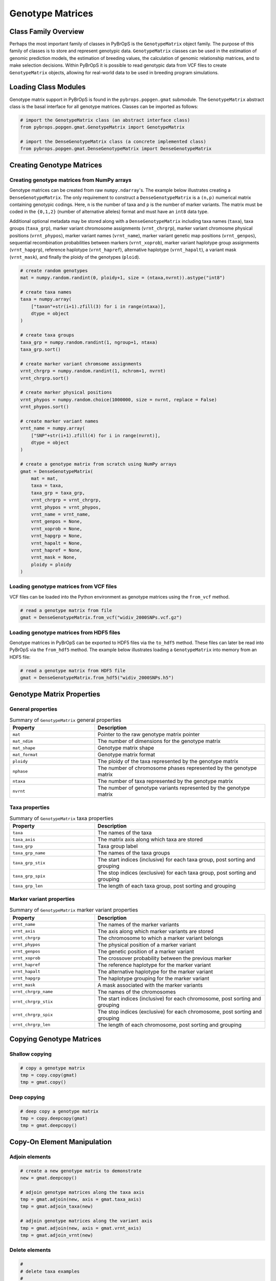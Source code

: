 Genotype Matrices
#################

Class Family Overview
=====================

Perhaps the most important family of classes in PyBrOpS is the ``GenotypeMatrix`` object family. The purpose of this family of classes is to store and represent genotypic data. ``GenotypeMatrix`` classes can be used in the estimation of genomic prediction models, the estimation of breeding values, the calculation of genomic relationship matrices, and to make selection decisions. Within PyBrOpS it is possible to read genotypic data from VCF files to create ``GenotypeMatrix`` objects, allowing for real-world data to be used in breeding program simulations.

Loading Class Modules
=====================

Genotype matrix support in PyBrOpS is found in the ``pybrops.popgen.gmat`` submodule. The ``GenotypeMatrix`` abstract class is the basal interface for all genotype matrices. Classes can be imported as follows:

.. code-block:: python

    # import the GenotypeMatrix class (an abstract interface class)
    from pybrops.popgen.gmat.GenotypeMatrix import GenotypeMatrix

    # import the DenseGenotypeMatrix class (a concrete implemented class)
    from pybrops.popgen.gmat.DenseGenotypeMatrix import DenseGenotypeMatrix

Creating Genotype Matrices
==========================

Creating genotype matrices from NumPy arrays
--------------------------------------------

Genotype matrices can be created from raw ``numpy.ndarray``'s. The example below illustrates creating a ``DenseGenotypeMatrix``. The only requirement to construct a ``DenseGenotypeMatrix`` is a ``(n,p)`` numerical matrix containing genotypic codings. Here, ``n`` is the number of taxa and ``p`` is the number of marker variants. The matrix must be coded in the ``{0,1,2}`` (number of alternative alleles) format and must have an ``int8`` data type.

Additional optional metadata may be stored along with a ``DenseGenotypeMatrix`` including taxa names (``taxa``), taxa groups (``taxa_grp``), marker variant chromosome assignments (``vrnt_chrgrp``), marker variant chromosme physical positions (``vrnt_phypos``), marker variant names (``vrnt_name``), marker variant genetic map positions (``vrnt_genpos``), sequential recombination probabilities between markers (``vrnt_xoprob``), marker variant haplotype group assignments (``vrnt_hapgrp``), reference haplotype (``vrnt_hapref``), alternative haplotype (``vrnt_hapalt``), a variant mask (``vrnt_mask``), and finally the ploidy of the genotypes (``ploid``).

.. code-block:: python

    # create random genotypes
    mat = numpy.random.randint(0, ploidy+1, size = (ntaxa,nvrnt)).astype("int8")

    # create taxa names
    taxa = numpy.array(
        ["taxon"+str(i+1).zfill(3) for i in range(ntaxa)], 
        dtype = object
    )

    # create taxa groups
    taxa_grp = numpy.random.randint(1, ngroup+1, ntaxa)
    taxa_grp.sort()

    # create marker variant chromsome assignments
    vrnt_chrgrp = numpy.random.randint(1, nchrom+1, nvrnt)
    vrnt_chrgrp.sort()

    # create marker physical positions
    vrnt_phypos = numpy.random.choice(1000000, size = nvrnt, replace = False)
    vrnt_phypos.sort()

    # create marker variant names
    vrnt_name = numpy.array(
        ["SNP"+str(i+1).zfill(4) for i in range(nvrnt)],
        dtype = object
    )

    # create a genotype matrix from scratch using NumPy arrays
    gmat = DenseGenotypeMatrix(
        mat = mat,
        taxa = taxa,
        taxa_grp = taxa_grp, 
        vrnt_chrgrp = vrnt_chrgrp,
        vrnt_phypos = vrnt_phypos, 
        vrnt_name = vrnt_name, 
        vrnt_genpos = None,
        vrnt_xoprob = None, 
        vrnt_hapgrp = None, 
        vrnt_hapalt = None,
        vrnt_hapref = None, 
        vrnt_mask = None,
        ploidy = ploidy
    )

Loading genotype matrices from VCF files
----------------------------------------

VCF files can be loaded into the Python environment as genotype matrices using the ``from_vcf`` method.

.. code-block:: python

    # read a genotype matrix from file
    gmat = DenseGenotypeMatrix.from_vcf("widiv_2000SNPs.vcf.gz")

Loading genotype matrices from HDF5 files
-----------------------------------------

Genotype matrices in PyBrOpS can be exported to HDF5 files via the ``to_hdf5`` method. These files can later be read into PyBrOpS via the ``from_hdf5`` method. The example below illustrates loading a ``GenotypeMatrix`` into memory from an HDF5 file:

.. code-block:: python

    # read a genotype matrix from HDF5 file
    gmat = DenseGenotypeMatrix.from_hdf5("widiv_2000SNPs.h5")

Genotype Matrix Properties
==========================

General properties
------------------

.. list-table:: Summary of ``GenotypeMatrix`` general properties
    :widths: 25 50
    :header-rows: 1

    * - Property
      - Description
    * - ``mat``
      - Pointer to the raw genotype matrix pointer
    * - ``mat_ndim``
      - The number of dimensions for the genotype matrix
    * - ``mat_shape``
      - Genotype matrix shape
    * - ``mat_format``
      - Genotype matrix format
    * - ``ploidy``
      - The ploidy of the taxa represented by the genotype matrix
    * - ``nphase``
      - The number of chromosome phases represented by the genotype matrix
    * - ``ntaxa``
      - The number of taxa represented by the genotype matrix
    * - ``nvrnt``
      - The number of genotype variants represented by the genotype matrix

Taxa properties
---------------

.. list-table:: Summary of ``GenotypeMatrix`` taxa properties
    :widths: 25 50
    :header-rows: 1

    * - Property
      - Description
    * - ``taxa``
      - The names of the taxa
    * - ``taxa_axis``
      - The matrix axis along which taxa are stored
    * - ``taxa_grp``
      - Taxa group label
    * - ``taxa_grp_name``
      - The names of the taxa groups
    * - ``taxa_grp_stix``
      - The start indices (inclusive) for each taxa group, post sorting and grouping
    * - ``taxa_grp_spix``
      - The stop indices (exclusive) for each taxa group, post sorting and grouping
    * - ``taxa_grp_len``
      - The length of each taxa group, post sorting and grouping

Marker variant properties
-------------------------

.. list-table:: Summary of ``GenotypeMatrix`` marker variant properties
    :widths: 25 50
    :header-rows: 1

    * - Property
      - Description
    * - ``vrnt_name``
      - The names of the marker variants
    * - ``vrnt_axis``
      - The axis along which marker variants are stored
    * - ``vrnt_chrgrp``
      - The chromosome to which a marker variant belongs
    * - ``vrnt_phypos``
      - The physical position of a marker variant
    * - ``vrnt_genpos``
      - The genetic position of a marker variant
    * - ``vrnt_xoprob``
      - The crossover probability between the previous marker
    * - ``vrnt_hapref``
      - The reference haplotype for the marker variant
    * - ``vrnt_hapalt``
      - The alternative haplotype for the marker variant
    * - ``vrnt_hapgrp``
      - The haplotype grouping for the marker variant
    * - ``vrnt_mask``
      - A mask associated with the marker variants
    * - ``vrnt_chrgrp_name``
      - The names of the chromosomes
    * - ``vrnt_chrgrp_stix``
      - The start indices (inclusive) for each chromosome, post sorting and grouping
    * - ``vrnt_chrgrp_spix``
      - The stop indices (exclusive) for each chromosome, post sorting and grouping
    * - ``vrnt_chrgrp_len``
      - The length of each chromosome, post sorting and grouping

Copying Genotype Matrices
=========================

Shallow copying
---------------

.. code-block:: python

    # copy a genotype matrix
    tmp = copy.copy(gmat)
    tmp = gmat.copy()

Deep copying
------------

.. code-block:: python

    # deep copy a genotype matrix
    tmp = copy.deepcopy(gmat)
    tmp = gmat.deepcopy()

Copy-On Element Manipulation
============================

Adjoin elements
---------------

.. code-block:: python

    # create a new genotype matrix to demonstrate
    new = gmat.deepcopy()

    # adjoin genotype matrices along the taxa axis
    tmp = gmat.adjoin(new, axis = gmat.taxa_axis)
    tmp = gmat.adjoin_taxa(new)

    # adjoin genotype matrices along the variant axis
    tmp = gmat.adjoin(new, axis = gmat.vrnt_axis)
    tmp = gmat.adjoin_vrnt(new)

Delete elements
---------------

.. code-block:: python

    #
    # delete taxa examples
    #

    # delete first taxon using an integer
    tmp = gmat.delete(0, axis = gmat.taxa_axis)
    tmp = gmat.delete_taxa(0)

    # delete first five taxa using a slice
    tmp = gmat.delete(slice(0,5), axis = gmat.taxa_axis)
    tmp = gmat.delete_taxa(slice(0,5))

    # delete first five taxa using a Sequence
    tmp = gmat.delete([0,1,2,3,4], axis = gmat.taxa_axis)
    tmp = gmat.delete_taxa([0,1,2,3,4])

    #
    # delete marker variants examples
    #

    # delete first marker variant using an integer
    tmp = gmat.delete(0, axis = gmat.vrnt_axis)
    tmp = gmat.delete_vrnt(0)

    # delete first five marker variants using a slice
    tmp = gmat.delete(slice(0,5), axis = gmat.vrnt_axis)
    tmp = gmat.delete_vrnt(slice(0,5))

    # delete first five marker variants using a Sequence
    tmp = gmat.delete([0,1,2,3,4], axis = gmat.vrnt_axis)
    tmp = gmat.delete_vrnt([0,1,2,3,4])

Insert elements
---------------

.. code-block:: python

    # create a new genotype matrix to demonstrate
    new = gmat.deepcopy()

    # insert genotype matrix along the taxa axis before index 0
    tmp = gmat.insert(0, new, axis = gmat.taxa_axis)
    tmp = gmat.insert_taxa(0, new)

    # insert genotype matrix along the variant axis before index 0
    tmp = gmat.insert(0, new, axis = gmat.vrnt_axis)
    tmp = gmat.insert_vrnt(0, new)

Select elements
---------------

.. code-block:: python

    # select first five taxa using a Sequence
    tmp = gmat.select([0,1,2,3,4], axis = gmat.taxa_axis)
    tmp = gmat.select_taxa([0,1,2,3,4])

    # select first five marker variants using a Sequence
    tmp = gmat.select([0,1,2,3,4], axis = gmat.vrnt_axis)
    tmp = gmat.select_vrnt([0,1,2,3,4])

In-Place Element Manipulation
=============================

Append elements
---------------

.. code-block:: python

    # append genotype matrices along the taxa axis
    tmp = gmat.deepcopy()                   # copy original
    tmp.append(gmat, axis = tmp.taxa_axis)  # append original to copy

    tmp = gmat.deepcopy()                   # copy original
    tmp.append_taxa(gmat)                   # append original to copy

    # append genotype matrices along the variant axis
    tmp = gmat.deepcopy()                   # copy original
    tmp.append(gmat, axis = tmp.vrnt_axis)  # append original to copy

    tmp = gmat.deepcopy()                   # copy original
    tmp.append_vrnt(gmat)                   # append original to copy

Remove elements
---------------

.. code-block:: python

    #
    # remove taxa examples
    #

    # remove first taxon using an integer
    tmp = gmat.deepcopy()                           # copy original
    tmp.remove(0, axis = gmat.taxa_axis)            # remove from copy

    tmp = gmat.deepcopy()                           # copy original
    tmp.remove_taxa(0)                              # remove from copy

    # remove first five taxa using a slice
    tmp = gmat.deepcopy()                           # copy original
    tmp.remove(slice(0,5), axis = gmat.taxa_axis)   # remove from copy

    tmp = gmat.deepcopy()                           # copy original
    tmp.remove_taxa(slice(0,5))                     # remove from copy

    # remove first five taxa using a Sequence
    tmp = gmat.deepcopy()                           # copy original
    tmp.remove([0,1,2,3,4], axis = gmat.taxa_axis)  # remove from copy

    tmp = gmat.deepcopy()                           # copy original
    tmp.remove_taxa([0,1,2,3,4])                    # remove from copy

    #
    # remove marker variants examples
    #

    # remove first marker variant using an integer
    tmp = gmat.deepcopy()                           # copy original
    tmp.remove(0, axis = gmat.vrnt_axis)            # remove from copy

    tmp = gmat.deepcopy()                           # copy original
    tmp.remove_vrnt(0)                              # remove from copy

    # remove first five marker variants using a slice
    tmp = gmat.deepcopy()                           # copy original
    tmp.remove(slice(0,5), axis = gmat.vrnt_axis)   # remove from copy

    tmp = gmat.deepcopy()                           # copy original
    tmp.remove_vrnt(slice(0,5))                     # remove from copy

    # remove first five marker variants using a Sequence
    tmp = gmat.deepcopy()                           # copy original
    tmp.remove([0,1,2,3,4], axis = gmat.vrnt_axis)  # remove from copy

    tmp = gmat.deepcopy()                           # copy original
    tmp.remove_vrnt([0,1,2,3,4])                    # remove from copy

Incorporate elements
--------------------

.. code-block:: python

    # incorp genotype matrix along the taxa axis before index 0
    tmp = gmat.deepcopy()                           # copy original
    tmp.incorp(0, gmat, axis = gmat.taxa_axis)      # incorporate into copy

    tmp = gmat.deepcopy()                           # copy original
    tmp.incorp_taxa(0, gmat)                        # incorporate into copy

    # incorp genotype matrix along the variant axis before index 0
    tmp = gmat.deepcopy()                           # copy original
    tmp.incorp(0, gmat, axis = gmat.vrnt_axis)      # incorporate into copy

    tmp = gmat.deepcopy()                           # copy original
    tmp.incorp_vrnt(0, gmat)                        # incorporate into copy

Concatenate elements
--------------------

.. code-block:: python

    # concatenate along the taxa axis
    tmp = gmat.concat([gmat, gmat], axis = gmat.taxa_axis)
    tmp = gmat.concat_taxa([gmat, gmat])

    # concatenate along the variant axis
    tmp = gmat.concat([gmat, gmat], axis = gmat.vrnt_axis)
    tmp = gmat.concat_vrnt([gmat, gmat])

Grouping and Sorting
====================

Reordering elements
-------------------

.. code-block:: python

    #
    # taxa reordering example
    #

    # create reordering indices
    indices = numpy.arange(gmat.ntaxa)
    numpy.random.shuffle(indices)
    tmp = gmat.deepcopy()

    # reorder values along the taxa axis
    tmp.reorder(indices, axis = tmp.taxa_axis)
    tmp.reorder_taxa(indices)

    #
    # marker variant reordering example
    #

    # create reordering indices
    indices = numpy.arange(gmat.nvrnt)
    numpy.random.shuffle(indices)
    tmp = gmat.deepcopy()

    # reorder values along the marker variant axis
    tmp = gmat.deepcopy()
    tmp.reorder(indices, axis = tmp.vrnt_axis)
    tmp.reorder_vrnt(indices)

Lexsorting elements
-------------------

.. code-block:: python

    #
    # taxa lexsort example
    #

    # create lexsort keys for taxa
    key1 = numpy.random.randint(0, 10, gmat.ntaxa)
    key2 = numpy.arange(gmat.ntaxa)
    numpy.random.shuffle(key2)

    # lexsort along the taxa axis
    gmat.lexsort((key2,key1), axis = gmat.taxa_axis)
    gmat.lexsort_taxa((key2,key1))

    #
    # marker variant lexsort example
    #

    # create lexsort keys for marker variants
    key1 = numpy.random.randint(0, 10, gmat.nvrnt)
    key2 = numpy.arange(gmat.nvrnt)
    numpy.random.shuffle(key2)

    # lexsort along the marker variant axis
    gmat.lexsort((key2,key1), axis = gmat.vrnt_axis)
    gmat.lexsort_vrnt((key2,key1))

Sorting elements
----------------

.. code-block:: python

    # make copy
    tmp = gmat.deepcopy()

    #
    # taxa sorting example
    #

    # sort along taxa axis
    tmp.sort(axis = tmp.taxa_axis)
    tmp.sort_taxa()

    #
    # marker variant sorting example
    #

    # sort along marker variant axis
    tmp.sort(axis = tmp.vrnt_axis)
    tmp.sort_vrnt()

Grouping elements
-----------------

.. code-block:: python

    # make copy
    tmp = gmat.deepcopy()

    #
    # taxa grouping example
    #

    # sort along taxa axis
    tmp.group(axis = tmp.taxa_axis)
    tmp.group_taxa()

    # determine whether grouping has occurred along the taxa axis
    tmp.is_grouped(axis = tmp.taxa_axis)
    tmp.is_grouped_taxa()

    #
    # marker variant grouping example
    #

    # sort along vrnt axis
    tmp.group(axis = tmp.vrnt_axis)
    tmp.group_vrnt()

    # determine whether grouping has occurred along the vrnt axis
    tmp.is_grouped(axis = tmp.vrnt_axis)
    tmp.is_grouped_vrnt()

Summary Statistics
==================

Population allele counts
------------------------

.. code-block:: python

    # count the number of major alleles across all taxa
    out = gmat.acount()
    out = gmat.acount(dtype = "int32")

Population allele frequencies
-----------------------------

.. code-block:: python

    # calculate the allele frequency across all taxa
    out = gmat.afreq()
    out = gmat.afreq(dtype = "float32")

Population allele polymorphism presence
---------------------------------------

.. code-block:: python

    # calculate whether a locus is polymorphic across all taxa 
    out = gmat.apoly()
    out = gmat.apoly(dtype = int)

Population genotype counts
--------------------------

.. code-block:: python

    # count the number of genotypes across all taxa
    out = gmat.gtcount()
    out = gmat.gtcount(dtype = "int32")

Population genotype frequencies
-------------------------------

.. code-block:: python

    # calculate the genotype frequency across all taxa
    out = gmat.gtfreq()
    out = gmat.gtfreq(dtype = "float32")

Population minor allele frequencies
-----------------------------------

.. code-block:: python

    # calculate the minor allele frequency across all taxa
    out = gmat.maf()
    out = gmat.maf(dtype = "float32")

Population mean expected heterozygosity
---------------------------------------

.. code-block:: python

    # calculate the mean expected heterozygosity for the population
    out = gmat.meh()
    out = gmat.meh(dtype = "float32")

Taxa allele counts
------------------

.. code-block:: python

    # count the number of major alleles individually within taxa
    out = gmat.tacount()
    out = gmat.tacount(dtype = "int32")

Taxa allele frequencies
-----------------------

.. code-block:: python

    # calculate the allele frequency individually within taxa
    out = gmat.tafreq()
    out = gmat.tafreq(dtype = "float32")

Saving Genotype Matrices
========================

Exporting to HDF5
-----------------

.. code-block:: python

    # write a breeding value matrix to an HDF5 file
    gmat.to_hdf5("saved_genotypes.h5")

